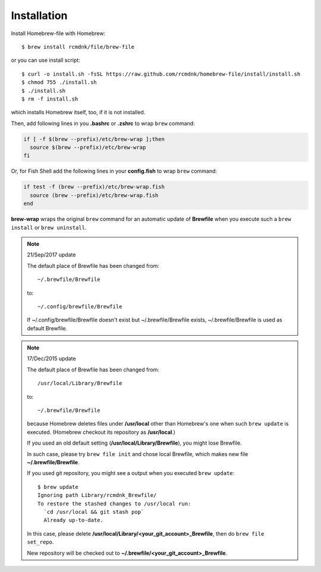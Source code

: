 Installation
============

Install Homebrew-file with Homebrew::

    $ brew install rcmdnk/file/brew-file

or you can use install script::

    $ curl -o install.sh -fsSL https://raw.github.com/rcmdnk/homebrew-file/install/install.sh
    $ chmod 755 ./install.sh
    $ ./install.sh
    $ rm -f install.sh

which installs Homebrew itself, too, if it is not installed.

Then, add following lines in you **.bashrc** or **.zshrc** to wrap ``brew`` command:

.. code-block:: sh

    if [ -f $(brew --prefix)/etc/brew-wrap ];then
      source $(brew --prefix)/etc/brew-wrap
    fi

Or, for Fish Shell add the following lines in your **config.fish** to wrap ``brew`` command:

.. code-block:: sh

    if test -f (brew --prefix)/etc/brew-wrap.fish
      source (brew --prefix)/etc/brew-wrap.fish
    end

**brew-wrap** wraps the original ``brew`` command
for an automatic update of **Brewfile** when you execute
such a ``brew install`` or ``brew uninstall``.

.. note::

  21/Sep/2017 update

  The default place of Brewfile has been changed from::

      ~/.brewfile/Brewfile

  to::

      ~/.config/brewfile/Brewfile

  If ~/.config/brewfile/Brewfile doesn't exist but ~/.brewfile/Brewfile exists,
  ~/.brewfile/Brewfile is used as default Brewfile.

.. note::

  17/Dec/2015 update

  The default place of Brewfile has been changed from::

      /usr/local/Library/Brewfile

  to::

      ~/.brewfile/Brewfile

  because Homebrew deletes files under **/usr/local** other than
  Homebrew's one when such ``brew update`` is executed.
  (Homebrew checkout its repository as **/usr/local**.)

  If you used an old default setting (**/usr/local/Library/Brewfile**), you might lose Brewfile.

  In such case, please try ``brew file init`` and chose local Brewfile, which makes
  new file **~/.brewfile/Brewfile**.

  If you used git repository, you might see a output when you executed ``brew update``::

      $ brew update
      Ignoring path Library/rcmdnk_Brewfile/
      To restore the stashed changes to /usr/local run:
        `cd /usr/local && git stash pop`
        Already up-to-date.

  In this case, please delete **/usr/local/Library/<your_git_account>_Brewfile**,
  then do ``brew file set_repo``.

  New repository will be checked out to **~/.brewfile/<your_git_account>_Brewfile**.
